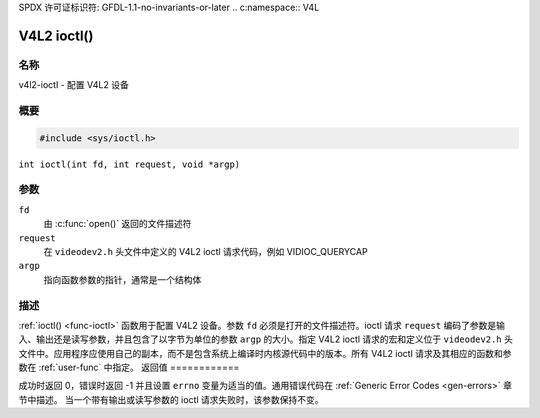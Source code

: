 SPDX 许可证标识符: GFDL-1.1-no-invariants-or-later
.. c:namespace:: V4L

.. _func-ioctl:

************
V4L2 ioctl()
************

名称
====

v4l2-ioctl - 配置 V4L2 设备

概要
========

.. code-block:: c

    #include <sys/ioctl.h>

``int ioctl(int fd, int request, void *argp)``

参数
=========

``fd``
    由 :c:func:`open()` 返回的文件描述符
``request``
    在 ``videodev2.h`` 头文件中定义的 V4L2 ioctl 请求代码，例如 VIDIOC_QUERYCAP
``argp``
    指向函数参数的指针，通常是一个结构体
描述
===========

:ref:`ioctl() <func-ioctl>` 函数用于配置 V4L2 设备。参数 ``fd`` 必须是打开的文件描述符。ioctl 请求 ``request`` 编码了参数是输入、输出还是读写参数，并且包含了以字节为单位的参数 ``argp`` 的大小。指定 V4L2 ioctl 请求的宏和定义位于 ``videodev2.h`` 头文件中。应用程序应使用自己的副本，而不是包含系统上编译时内核源代码中的版本。所有 V4L2 ioctl 请求及其相应的函数和参数在 :ref:`user-func` 中指定。
返回值
============

成功时返回 0，错误时返回 -1 并且设置 ``errno`` 变量为适当的值。通用错误代码在 :ref:`Generic Error Codes <gen-errors>` 章节中描述。
当一个带有输出或读写参数的 ioctl 请求失败时，该参数保持不变。
